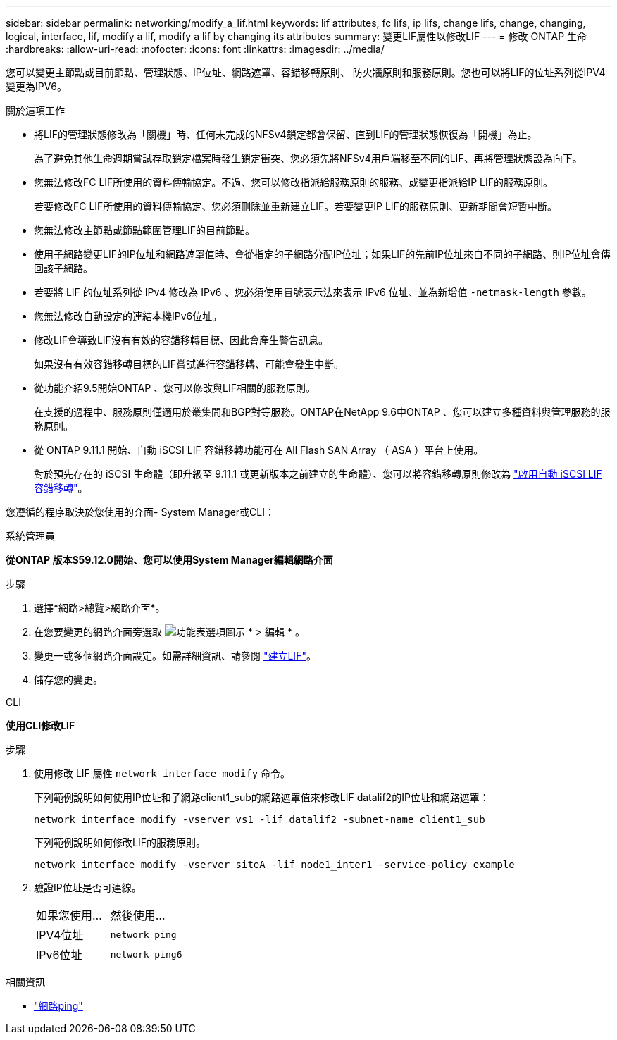 ---
sidebar: sidebar 
permalink: networking/modify_a_lif.html 
keywords: lif attributes, fc lifs, ip lifs, change lifs, change, changing, logical, interface, lif, modify a lif, modify a lif by changing its attributes 
summary: 變更LIF屬性以修改LIF 
---
= 修改 ONTAP 生命
:hardbreaks:
:allow-uri-read: 
:nofooter: 
:icons: font
:linkattrs: 
:imagesdir: ../media/


[role="lead"]
您可以變更主節點或目前節點、管理狀態、IP位址、網路遮罩、容錯移轉原則、 防火牆原則和服務原則。您也可以將LIF的位址系列從IPV4變更為IPV6。

.關於這項工作
* 將LIF的管理狀態修改為「關機」時、任何未完成的NFSv4鎖定都會保留、直到LIF的管理狀態恢復為「開機」為止。
+
為了避免其他生命週期嘗試存取鎖定檔案時發生鎖定衝突、您必須先將NFSv4用戶端移至不同的LIF、再將管理狀態設為向下。

* 您無法修改FC LIF所使用的資料傳輸協定。不過、您可以修改指派給服務原則的服務、或變更指派給IP LIF的服務原則。
+
若要修改FC LIF所使用的資料傳輸協定、您必須刪除並重新建立LIF。若要變更IP LIF的服務原則、更新期間會短暫中斷。

* 您無法修改主節點或節點範圍管理LIF的目前節點。
* 使用子網路變更LIF的IP位址和網路遮罩值時、會從指定的子網路分配IP位址；如果LIF的先前IP位址來自不同的子網路、則IP位址會傳回該子網路。
* 若要將 LIF 的位址系列從 IPv4 修改為 IPv6 、您必須使用冒號表示法來表示 IPv6 位址、並為新增值 `-netmask-length` 參數。
* 您無法修改自動設定的連結本機IPv6位址。
* 修改LIF會導致LIF沒有有效的容錯移轉目標、因此會產生警告訊息。
+
如果沒有有效容錯移轉目標的LIF嘗試進行容錯移轉、可能會發生中斷。

* 從功能介紹9.5開始ONTAP 、您可以修改與LIF相關的服務原則。
+
在支援的過程中、服務原則僅適用於叢集間和BGP對等服務。ONTAP在NetApp 9.6中ONTAP 、您可以建立多種資料與管理服務的服務原則。

* 從 ONTAP 9.11.1 開始、自動 iSCSI LIF 容錯移轉功能可在 All Flash SAN Array （ ASA ）平台上使用。
+
對於預先存在的 iSCSI 生命體（即升級至 9.11.1 或更新版本之前建立的生命體）、您可以將容錯移轉原則修改為 link:../san-admin/asa-iscsi-lif-fo-task.html["啟用自動 iSCSI LIF 容錯移轉"]。



您遵循的程序取決於您使用的介面- System Manager或CLI：

[role="tabbed-block"]
====
.系統管理員
--
*從ONTAP 版本S59.12.0開始、您可以使用System Manager編輯網路介面*

.步驟
. 選擇*網路>總覽>網路介面*。
. 在您要變更的網路介面旁選取 image:icon_kabob.gif["功能表選項圖示"] * > 編輯 * 。
. 變更一或多個網路介面設定。如需詳細資訊、請參閱 link:create_a_lif.html["建立LIF"]。
. 儲存您的變更。


--
.CLI
--
*使用CLI修改LIF*

.步驟
. 使用修改 LIF 屬性 `network interface modify` 命令。
+
下列範例說明如何使用IP位址和子網路client1_sub的網路遮罩值來修改LIF datalif2的IP位址和網路遮罩：

+
....
network interface modify -vserver vs1 -lif datalif2 -subnet-name client1_sub
....
+
下列範例說明如何修改LIF的服務原則。

+
....
network interface modify -vserver siteA -lif node1_inter1 -service-policy example
....
. 驗證IP位址是否可連線。
+
|===


| 如果您使用... | 然後使用... 


 a| 
IPV4位址
 a| 
`network ping`



 a| 
IPv6位址
 a| 
`network ping6`

|===


--
====
.相關資訊
* link:https://docs.netapp.com/us-en/ontap-cli/network-ping.html["網路ping"^]


